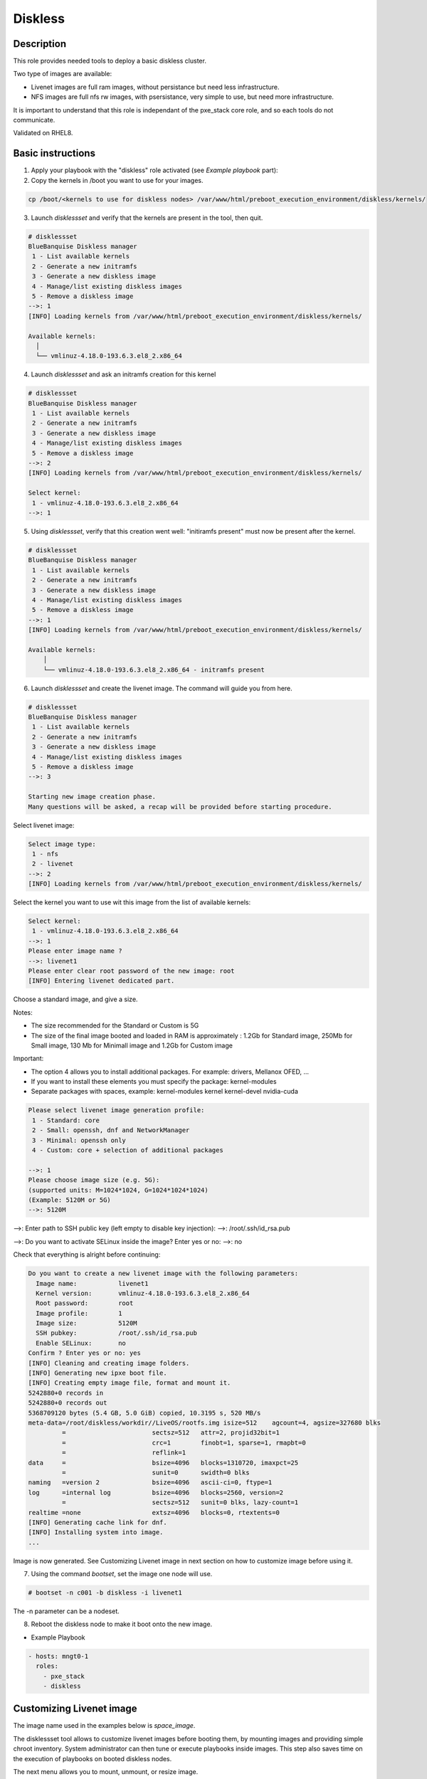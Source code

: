Diskless
--------

Description
^^^^^^^^^^^

This role provides needed tools to deploy a basic diskless cluster.

Two type of images are available:

* Livenet images are full ram images, without persistance but need less infrastructure.
* NFS images are full nfs rw images, with psersistance, very simple to use, but need more infrastructure.

It is important to understand that this role is independant of the pxe_stack core role, and so each tools do not communicate.

Validated on RHEL8.

Basic instructions
^^^^^^^^^^^^^^^^^^

1. Apply your playbook with the "diskless" role activated (see *Example playbook* part):

2. Copy the kernels in /boot you want to use for your images.

.. code-block:: text

  cp /boot/<kernels to use for diskless nodes> /var/www/html/preboot_execution_environment/diskless/kernels/ 

3. Launch *disklessset* and verify that the kernels are present in the tool, then quit.

.. code-block:: text

  # disklessset
  BlueBanquise Diskless manager
   1 - List available kernels
   2 - Generate a new initramfs
   3 - Generate a new diskless image
   4 - Manage/list existing diskless images
   5 - Remove a diskless image
  -->: 1
  [INFO] Loading kernels from /var/www/html/preboot_execution_environment/diskless/kernels/
  
  Available kernels:
    │
    └── vmlinuz-4.18.0-193.6.3.el8_2.x86_64

4. Launch *disklessset* and ask an initramfs creation for this kernel

.. code-block:: text

  # disklessset
  BlueBanquise Diskless manager
   1 - List available kernels
   2 - Generate a new initramfs
   3 - Generate a new diskless image
   4 - Manage/list existing diskless images
   5 - Remove a diskless image
  -->: 2
  [INFO] Loading kernels from /var/www/html/preboot_execution_environment/diskless/kernels/
  
  Select kernel:
   1 - vmlinuz-4.18.0-193.6.3.el8_2.x86_64
  -->: 1

5. Using *disklessset*, verify that this creation went well: "initiramfs present" must now be present after the kernel.

.. code-block:: text

  # disklessset
  BlueBanquise Diskless manager
   1 - List available kernels
   2 - Generate a new initramfs
   3 - Generate a new diskless image
   4 - Manage/list existing diskless images
   5 - Remove a diskless image
  -->: 1
  [INFO] Loading kernels from /var/www/html/preboot_execution_environment/diskless/kernels/
  
  Available kernels:
      │
      └── vmlinuz-4.18.0-193.6.3.el8_2.x86_64 - initramfs present

6. Launch *disklessset* and create the livenet image. The command will guide you from here.

.. code-block:: text
  
  # disklessset
  BlueBanquise Diskless manager
   1 - List available kernels
   2 - Generate a new initramfs
   3 - Generate a new diskless image
   4 - Manage/list existing diskless images
   5 - Remove a diskless image
  -->: 3
  
  Starting new image creation phase.
  Many questions will be asked, a recap will be provided before starting procedure.


Select livenet image:

.. code-block:: text

  Select image type:
   1 - nfs
   2 - livenet
  -->: 2
  [INFO] Loading kernels from /var/www/html/preboot_execution_environment/diskless/kernels/

Select the kernel you want to use wit this image from the list of available kernels:


.. code-block:: text

  Select kernel:
   1 - vmlinuz-4.18.0-193.6.3.el8_2.x86_64
  -->: 1
  Please enter image name ?
  -->: livenet1
  Please enter clear root password of the new image: root
  [INFO] Entering livenet dedicated part.
 
Choose a standard image, and give a size.

Notes:

* The size recommended for the Standard or Custom is 5G
* The size of the final image booted and loaded in RAM is approximately : 1.2Gb for Standard image, 250Mb for Small image, 130 Mb for Minimall image and 1.2Gb for Custom image

Important:

* The option 4 allows you to install additional packages. For example: drivers, Mellanox OFED, ...
* If you want to install these elements you must specify the package: kernel-modules
* Separate packages with spaces, example: kernel-modules kernel kernel-devel nvidia-cuda

.. code-block:: text

  Please select livenet image generation profile:
   1 - Standard: core
   2 - Small: openssh, dnf and NetworkManager
   3 - Minimal: openssh only
   4 - Custom: core + selection of additional packages

  -->: 1
  Please choose image size (e.g. 5G):
  (supported units: M=1024*1024, G=1024*1024*1024)
  (Example: 5120M or 5G)
  -->: 5120M

-->: Enter path to SSH public key (left empty to disable key injection):
-->: /root/.ssh/id_rsa.pub

-->: Do you want to activate SELinux inside the image?
Enter yes or no: 
-->: no

Check that everything is alright before continuing:

.. code-block:: text

  Do you want to create a new livenet image with the following parameters:
    Image name:           livenet1
    Kernel version:       vmlinuz-4.18.0-193.6.3.el8_2.x86_64
    Root password:        root
    Image profile:        1
    Image size:           5120M
    SSH pubkey:           /root/.ssh/id_rsa.pub
    Enable SELinux:       no
  Confirm ? Enter yes or no: yes
  [INFO] Cleaning and creating image folders.
  [INFO] Generating new ipxe boot file.
  [INFO] Creating empty image file, format and mount it.
  5242880+0 records in
  5242880+0 records out
  5368709120 bytes (5.4 GB, 5.0 GiB) copied, 10.3195 s, 520 MB/s
  meta-data=/root/diskless/workdir//LiveOS/rootfs.img isize=512    agcount=4, agsize=327680 blks
           =                       sectsz=512   attr=2, projid32bit=1
           =                       crc=1        finobt=1, sparse=1, rmapbt=0
           =                       reflink=1
  data     =                       bsize=4096   blocks=1310720, imaxpct=25
           =                       sunit=0      swidth=0 blks
  naming   =version 2              bsize=4096   ascii-ci=0, ftype=1
  log      =internal log           bsize=4096   blocks=2560, version=2
           =                       sectsz=512   sunit=0 blks, lazy-count=1
  realtime =none                   extsz=4096   blocks=0, rtextents=0
  [INFO] Generating cache link for dnf.
  [INFO] Installing system into image.
  ...

Image is now generated. See Customizing Livenet image in next section on how to customize
image before using it.

7. Using the command *bootset*, set the image one node will use. 
   
.. code-block:: text

  # bootset -n c001 -b diskless -i livenet1

The -n parameter can be a nodeset.

8. Reboot the diskless node to make it boot onto the new image.

* Example Playbook

.. code-block:: text

  - hosts: mngt0-1
    roles:
      - pxe_stack
      - diskless


Customizing Livenet image
^^^^^^^^^^^^^^^^^^^^^^^^^

The image name used in the examples below is *space_image*.

The disklessset tool allows to customize livenet images before booting them, 
by mounting images and providing simple chroot inventory. System administrator 
can then tune or execute playbooks inside images.
This step also saves time on the execution of playbooks on booted diskless nodes.

The next menu allows you to mount, unmount, or resize image.

Mount the image first. Images are mounted in 
/var/tmp/diskless/workdir/space_image/mnt.

It is now possible to copy files, install rpms, or tune any aspects of the 
mounted image.

The tool also generated a temporary Ansible inventory in 
/var/tmp/diskless/workdir/space_image/inventory/ .

To execute an Ansible playbook into the image, generate a new playbook 
with the following head:

.. code-block:: yaml

  ---
  - name: computes
    hosts: /var/tmp/diskless/workdir/space_image/mnt
    connection: chroot
    roles:

Add any roles to apply to the image to this playbook.

Then execute it into the mounted image using the following command:

.. code-block:: text

  ansible-playbook computes.yml \
  -i /etc/bluebanquise/inventory/ -i /etc/bluebanquise/internal/ -i /var/tmp/diskless/workdir/space_image/inventory/ \
  -e "j2_current_iceberg=iceberg1 j2_node_main_network=ice1-1 start_service=false" \
  --skip-tags identify

Notes:

* The multiple -i defines Ansible inventories to gather. By default, in BlueBanquise, the first two inventories are used. We simply add the third one, corresponding to the mounting point.
* The -e (extra vars) are here to specify to the stack which iceberg and main network are to be used in the configuration of the node. (System cannot know on which nodes the image will be used).
* The `--skip-tags identify` prevents hostname and static ip to be set, since the image should be generic for multiple hosts.

Before closing, also remember to clean dnf cache into the image chroot to save space.

.. code-block:: text

  # rm -rf /var/tmp/diskless/workdir/space_image/mnt/var/cache/dnf/*

Now, using df command, check used space of the image, to resize it later if whished.

Using disklessset now, choose option 2 to unmount the image and squashfs it again.

It is possible now to use the tool to resize image, to reduce it to the desired value (to save ram on target host).
Always keep at least 100MB in / for temporary files and few logs generated during run.

To be done
^^^^^^^^^^

Clean code, add more error detection, and more verbosity.

Changelog
^^^^^^^^^

* 1.1.0: Role update. Benoit Leveugle <benoit.leveugle@gmail.com>, Bruno Travouillon <devel@travouillon.fr>
* 1.0.0: Role creation. Benoit Leveugle <benoit.leveugle@gmail.com>
 
